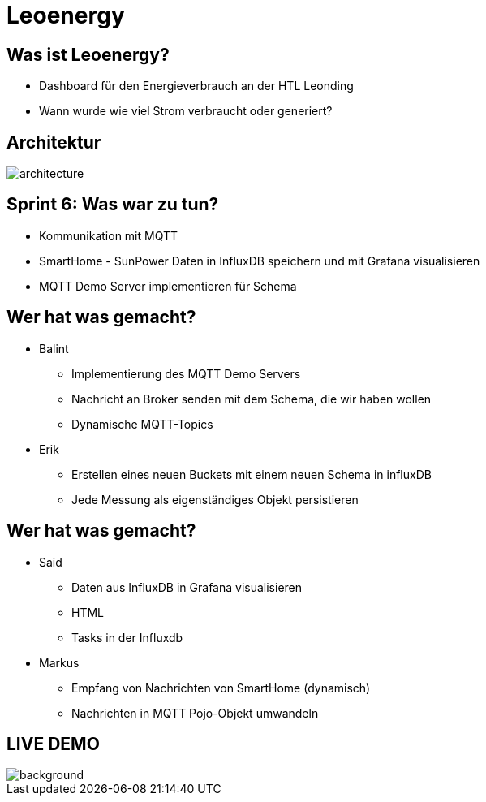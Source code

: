 = Leoenergy

:revealjs_theme: moon
:revealjs_history: true
:imagesdir: images
:revealjs_center: true
:title-slide-transition: zoom
:title-slide-transition-speed: fast
:title-slide-background-image: htlleonding.jpg

[.font-xx-large]
== Was ist Leoenergy?
* Dashboard für den Energieverbrauch an der HTL Leonding
* Wann wurde wie viel Strom verbraucht oder generiert?


== Architektur
image::architecture.png[]

== Sprint 6: Was war zu tun?
** Kommunikation mit MQTT
** SmartHome - SunPower Daten in InfluxDB speichern und mit Grafana visualisieren
** MQTT Demo Server implementieren für Schema

== Wer hat was gemacht?
* Balint
** Implementierung des MQTT Demo Servers
** Nachricht an Broker senden mit dem Schema, die wir haben wollen
** Dynamische MQTT-Topics

* Erik
** Erstellen eines neuen Buckets mit einem neuen Schema in influxDB
** Jede Messung als eigenständiges Objekt persistieren

== Wer hat was gemacht?
* Said
** Daten aus InfluxDB in Grafana visualisieren
** HTML
** Tasks in der Influxdb

* Markus
** Empfang von Nachrichten von SmartHome (dynamisch)
** Nachrichten in MQTT Pojo-Objekt umwandeln

== LIVE DEMO
image::htlleonding.jpg[background]